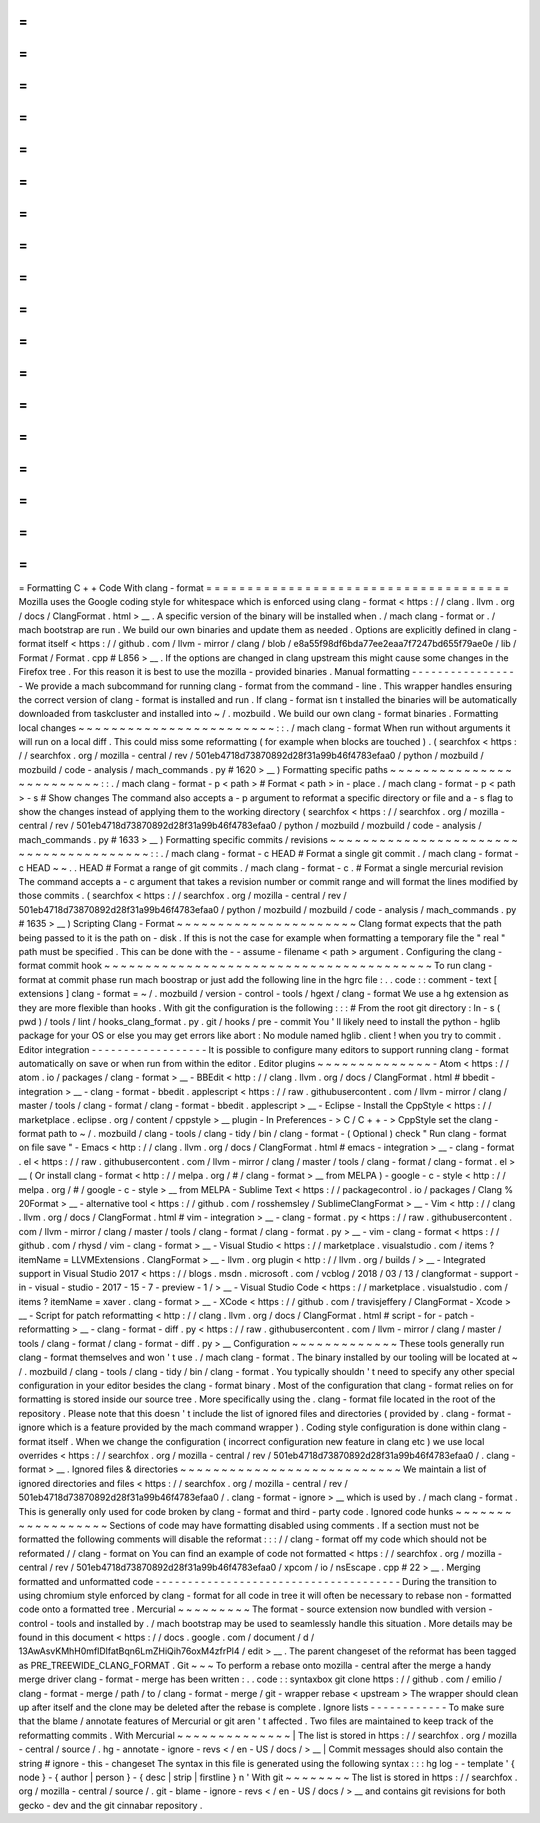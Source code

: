 =
=
=
=
=
=
=
=
=
=
=
=
=
=
=
=
=
=
=
=
=
=
=
=
=
=
=
=
=
=
=
=
=
=
=
=
=
Formatting
C
+
+
Code
With
clang
-
format
=
=
=
=
=
=
=
=
=
=
=
=
=
=
=
=
=
=
=
=
=
=
=
=
=
=
=
=
=
=
=
=
=
=
=
=
=
Mozilla
uses
the
Google
coding
style
for
whitespace
which
is
enforced
using
clang
-
format
<
https
:
/
/
clang
.
llvm
.
org
/
docs
/
ClangFormat
.
html
>
__
.
A
specific
version
of
the
binary
will
be
installed
when
.
/
mach
clang
-
format
or
.
/
mach
bootstrap
are
run
.
We
build
our
own
binaries
and
update
them
as
needed
.
Options
are
explicitly
defined
in
clang
-
format
itself
<
https
:
/
/
github
.
com
/
llvm
-
mirror
/
clang
/
blob
/
e8a55f98df6bda77ee2eaa7f7247bd655f79ae0e
/
lib
/
Format
/
Format
.
cpp
#
L856
>
__
.
If
the
options
are
changed
in
clang
upstream
this
might
cause
some
changes
in
the
Firefox
tree
.
For
this
reason
it
is
best
to
use
the
mozilla
-
provided
binaries
.
Manual
formatting
-
-
-
-
-
-
-
-
-
-
-
-
-
-
-
-
-
We
provide
a
mach
subcommand
for
running
clang
-
format
from
the
command
-
line
.
This
wrapper
handles
ensuring
the
correct
version
of
clang
-
format
is
installed
and
run
.
If
clang
-
format
isn
t
installed
the
binaries
will
be
automatically
downloaded
from
taskcluster
and
installed
into
~
/
.
mozbuild
.
We
build
our
own
clang
-
format
binaries
.
Formatting
local
changes
~
~
~
~
~
~
~
~
~
~
~
~
~
~
~
~
~
~
~
~
~
~
~
~
:
:
.
/
mach
clang
-
format
When
run
without
arguments
it
will
run
on
a
local
diff
.
This
could
miss
some
reformatting
(
for
example
when
blocks
are
touched
)
.
(
searchfox
<
https
:
/
/
searchfox
.
org
/
mozilla
-
central
/
rev
/
501eb4718d73870892d28f31a99b46f4783efaa0
/
python
/
mozbuild
/
mozbuild
/
code
-
analysis
/
mach_commands
.
py
#
1620
>
__
)
Formatting
specific
paths
~
~
~
~
~
~
~
~
~
~
~
~
~
~
~
~
~
~
~
~
~
~
~
~
~
:
:
.
/
mach
clang
-
format
-
p
<
path
>
#
Format
<
path
>
in
-
place
.
/
mach
clang
-
format
-
p
<
path
>
-
s
#
Show
changes
The
command
also
accepts
a
-
p
argument
to
reformat
a
specific
directory
or
file
and
a
-
s
flag
to
show
the
changes
instead
of
applying
them
to
the
working
directory
(
searchfox
<
https
:
/
/
searchfox
.
org
/
mozilla
-
central
/
rev
/
501eb4718d73870892d28f31a99b46f4783efaa0
/
python
/
mozbuild
/
mozbuild
/
code
-
analysis
/
mach_commands
.
py
#
1633
>
__
)
Formatting
specific
commits
/
revisions
~
~
~
~
~
~
~
~
~
~
~
~
~
~
~
~
~
~
~
~
~
~
~
~
~
~
~
~
~
~
~
~
~
~
~
~
~
~
~
:
:
.
/
mach
clang
-
format
-
c
HEAD
#
Format
a
single
git
commit
.
/
mach
clang
-
format
-
c
HEAD
~
~
.
.
HEAD
#
Format
a
range
of
git
commits
.
/
mach
clang
-
format
-
c
.
#
Format
a
single
mercurial
revision
The
command
accepts
a
-
c
argument
that
takes
a
revision
number
or
commit
range
and
will
format
the
lines
modified
by
those
commits
.
(
searchfox
<
https
:
/
/
searchfox
.
org
/
mozilla
-
central
/
rev
/
501eb4718d73870892d28f31a99b46f4783efaa0
/
python
/
mozbuild
/
mozbuild
/
code
-
analysis
/
mach_commands
.
py
#
1635
>
__
)
Scripting
Clang
-
Format
~
~
~
~
~
~
~
~
~
~
~
~
~
~
~
~
~
~
~
~
~
~
Clang
format
expects
that
the
path
being
passed
to
it
is
the
path
on
-
disk
.
If
this
is
not
the
case
for
example
when
formatting
a
temporary
file
the
"
real
"
path
must
be
specified
.
This
can
be
done
with
the
-
-
assume
-
filename
<
path
>
argument
.
Configuring
the
clang
-
format
commit
hook
~
~
~
~
~
~
~
~
~
~
~
~
~
~
~
~
~
~
~
~
~
~
~
~
~
~
~
~
~
~
~
~
~
~
~
~
~
~
~
~
To
run
clang
-
format
at
commit
phase
run
mach
boostrap
or
just
add
the
following
line
in
the
hgrc
file
:
.
.
code
:
:
comment
-
text
[
extensions
]
clang
-
format
=
~
/
.
mozbuild
/
version
-
control
-
tools
/
hgext
/
clang
-
format
We
use
a
hg
extension
as
they
are
more
flexible
than
hooks
.
With
git
the
configuration
is
the
following
:
:
:
#
From
the
root
git
directory
:
ln
-
s
(
pwd
)
/
tools
/
lint
/
hooks_clang_format
.
py
.
git
/
hooks
/
pre
-
commit
You
'
ll
likely
need
to
install
the
python
-
hglib
package
for
your
OS
or
else
you
may
get
errors
like
abort
:
No
module
named
hglib
.
client
!
when
you
try
to
commit
.
Editor
integration
-
-
-
-
-
-
-
-
-
-
-
-
-
-
-
-
-
-
It
is
possible
to
configure
many
editors
to
support
running
clang
-
format
automatically
on
save
or
when
run
from
within
the
editor
.
Editor
plugins
~
~
~
~
~
~
~
~
~
~
~
~
~
~
-
Atom
<
https
:
/
/
atom
.
io
/
packages
/
clang
-
format
>
__
-
BBEdit
<
http
:
/
/
clang
.
llvm
.
org
/
docs
/
ClangFormat
.
html
#
bbedit
-
integration
>
__
-
clang
-
format
-
bbedit
.
applescript
<
https
:
/
/
raw
.
githubusercontent
.
com
/
llvm
-
mirror
/
clang
/
master
/
tools
/
clang
-
format
/
clang
-
format
-
bbedit
.
applescript
>
__
-
Eclipse
-
Install
the
CppStyle
<
https
:
/
/
marketplace
.
eclipse
.
org
/
content
/
cppstyle
>
__
plugin
-
In
Preferences
-
>
C
/
C
+
+
-
>
CppStyle
set
the
clang
-
format
path
to
~
/
.
mozbuild
/
clang
-
tools
/
clang
-
tidy
/
bin
/
clang
-
format
-
(
Optional
)
check
"
Run
clang
-
format
on
file
save
"
-
Emacs
<
http
:
/
/
clang
.
llvm
.
org
/
docs
/
ClangFormat
.
html
#
emacs
-
integration
>
__
-
clang
-
format
.
el
<
https
:
/
/
raw
.
githubusercontent
.
com
/
llvm
-
mirror
/
clang
/
master
/
tools
/
clang
-
format
/
clang
-
format
.
el
>
__
(
Or
install
clang
-
format
<
http
:
/
/
melpa
.
org
/
#
/
clang
-
format
>
__
from
MELPA
)
-
google
-
c
-
style
<
http
:
/
/
melpa
.
org
/
#
/
google
-
c
-
style
>
__
from
MELPA
-
Sublime
Text
<
https
:
/
/
packagecontrol
.
io
/
packages
/
Clang
%
20Format
>
__
-
alternative
tool
<
https
:
/
/
github
.
com
/
rosshemsley
/
SublimeClangFormat
>
__
-
Vim
<
http
:
/
/
clang
.
llvm
.
org
/
docs
/
ClangFormat
.
html
#
vim
-
integration
>
__
-
clang
-
format
.
py
<
https
:
/
/
raw
.
githubusercontent
.
com
/
llvm
-
mirror
/
clang
/
master
/
tools
/
clang
-
format
/
clang
-
format
.
py
>
__
-
vim
-
clang
-
format
<
https
:
/
/
github
.
com
/
rhysd
/
vim
-
clang
-
format
>
__
-
Visual
Studio
<
https
:
/
/
marketplace
.
visualstudio
.
com
/
items
?
itemName
=
LLVMExtensions
.
ClangFormat
>
__
-
llvm
.
org
plugin
<
http
:
/
/
llvm
.
org
/
builds
/
>
__
-
Integrated
support
in
Visual
Studio
2017
<
https
:
/
/
blogs
.
msdn
.
microsoft
.
com
/
vcblog
/
2018
/
03
/
13
/
clangformat
-
support
-
in
-
visual
-
studio
-
2017
-
15
-
7
-
preview
-
1
/
>
__
-
Visual
Studio
Code
<
https
:
/
/
marketplace
.
visualstudio
.
com
/
items
?
itemName
=
xaver
.
clang
-
format
>
__
-
XCode
<
https
:
/
/
github
.
com
/
travisjeffery
/
ClangFormat
-
Xcode
>
__
-
Script
for
patch
reformatting
<
http
:
/
/
clang
.
llvm
.
org
/
docs
/
ClangFormat
.
html
#
script
-
for
-
patch
-
reformatting
>
__
-
clang
-
format
-
diff
.
py
<
https
:
/
/
raw
.
githubusercontent
.
com
/
llvm
-
mirror
/
clang
/
master
/
tools
/
clang
-
format
/
clang
-
format
-
diff
.
py
>
__
Configuration
~
~
~
~
~
~
~
~
~
~
~
~
~
These
tools
generally
run
clang
-
format
themselves
and
won
'
t
use
.
/
mach
clang
-
format
.
The
binary
installed
by
our
tooling
will
be
located
at
~
/
.
mozbuild
/
clang
-
tools
/
clang
-
tidy
/
bin
/
clang
-
format
.
You
typically
shouldn
'
t
need
to
specify
any
other
special
configuration
in
your
editor
besides
the
clang
-
format
binary
.
Most
of
the
configuration
that
clang
-
format
relies
on
for
formatting
is
stored
inside
our
source
tree
.
More
specifically
using
the
.
clang
-
format
file
located
in
the
root
of
the
repository
.
Please
note
that
this
doesn
'
t
include
the
list
of
ignored
files
and
directories
(
provided
by
.
clang
-
format
-
ignore
which
is
a
feature
provided
by
the
mach
command
wrapper
)
.
Coding
style
configuration
is
done
within
clang
-
format
itself
.
When
we
change
the
configuration
(
incorrect
configuration
new
feature
in
clang
etc
)
we
use
local
overrides
<
https
:
/
/
searchfox
.
org
/
mozilla
-
central
/
rev
/
501eb4718d73870892d28f31a99b46f4783efaa0
/
.
clang
-
format
>
__
.
Ignored
files
&
directories
~
~
~
~
~
~
~
~
~
~
~
~
~
~
~
~
~
~
~
~
~
~
~
~
~
~
~
We
maintain
a
list
of
ignored
directories
and
files
<
https
:
/
/
searchfox
.
org
/
mozilla
-
central
/
rev
/
501eb4718d73870892d28f31a99b46f4783efaa0
/
.
clang
-
format
-
ignore
>
__
which
is
used
by
.
/
mach
clang
-
format
.
This
is
generally
only
used
for
code
broken
by
clang
-
format
and
third
-
party
code
.
Ignored
code
hunks
~
~
~
~
~
~
~
~
~
~
~
~
~
~
~
~
~
~
Sections
of
code
may
have
formatting
disabled
using
comments
.
If
a
section
must
not
be
formatted
the
following
comments
will
disable
the
reformat
:
:
:
/
/
clang
-
format
off
my
code
which
should
not
be
reformated
/
/
clang
-
format
on
You
can
find
an
example
of
code
not
formatted
<
https
:
/
/
searchfox
.
org
/
mozilla
-
central
/
rev
/
501eb4718d73870892d28f31a99b46f4783efaa0
/
xpcom
/
io
/
nsEscape
.
cpp
#
22
>
__
.
Merging
formatted
and
unformatted
code
-
-
-
-
-
-
-
-
-
-
-
-
-
-
-
-
-
-
-
-
-
-
-
-
-
-
-
-
-
-
-
-
-
-
-
-
-
-
During
the
transition
to
using
chromium
style
enforced
by
clang
-
format
for
all
code
in
tree
it
will
often
be
necessary
to
rebase
non
-
formatted
code
onto
a
formatted
tree
.
Mercurial
~
~
~
~
~
~
~
~
~
The
format
-
source
extension
now
bundled
with
version
-
control
-
tools
and
installed
by
.
/
mach
bootstrap
may
be
used
to
seamlessly
handle
this
situation
.
More
details
may
be
found
in
this
document
<
https
:
/
/
docs
.
google
.
com
/
document
/
d
/
13AwAsvKMhH0mflDlfatBqn6LmZHiQih76oxM4zfrPl4
/
edit
>
__
.
The
parent
changeset
of
the
reformat
has
been
tagged
as
PRE_TREEWIDE_CLANG_FORMAT
.
Git
~
~
~
To
perform
a
rebase
onto
mozilla
-
central
after
the
merge
a
handy
merge
driver
clang
-
format
-
merge
has
been
written
:
.
.
code
:
:
syntaxbox
git
clone
https
:
/
/
github
.
com
/
emilio
/
clang
-
format
-
merge
/
path
/
to
/
clang
-
format
-
merge
/
git
-
wrapper
rebase
<
upstream
>
The
wrapper
should
clean
up
after
itself
and
the
clone
may
be
deleted
after
the
rebase
is
complete
.
Ignore
lists
-
-
-
-
-
-
-
-
-
-
-
-
To
make
sure
that
the
blame
/
annotate
features
of
Mercurial
or
git
aren
'
t
affected
.
Two
files
are
maintained
to
keep
track
of
the
reformatting
commits
.
With
Mercurial
~
~
~
~
~
~
~
~
~
~
~
~
~
~
|
The
list
is
stored
in
https
:
/
/
searchfox
.
org
/
mozilla
-
central
/
source
/
.
hg
-
annotate
-
ignore
-
revs
<
/
en
-
US
/
docs
/
>
__
|
Commit
messages
should
also
contain
the
string
#
ignore
-
this
-
changeset
The
syntax
in
this
file
is
generated
using
the
following
syntax
:
:
:
hg
log
-
-
template
'
{
node
}
-
{
author
|
person
}
-
{
desc
|
strip
|
firstline
}
\
n
'
With
git
~
~
~
~
~
~
~
~
The
list
is
stored
in
https
:
/
/
searchfox
.
org
/
mozilla
-
central
/
source
/
.
git
-
blame
-
ignore
-
revs
<
/
en
-
US
/
docs
/
>
__
and
contains
git
revisions
for
both
gecko
-
dev
and
the
git
cinnabar
repository
.

